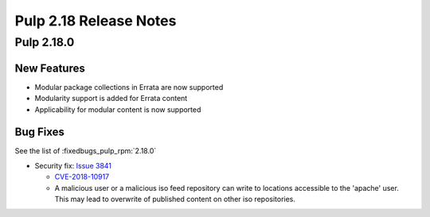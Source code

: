 =======================
Pulp 2.18 Release Notes
=======================

Pulp 2.18.0
===========

New Features
------------

* Modular package collections in Errata are now supported
* Modularity support is added for Errata content
* Applicability for modular content is now supported

Bug Fixes
---------

See the list of :fixedbugs_pulp_rpm:`2.18.0`

* Security fix: `Issue 3841 <https://pulp.plan.io/issues/3841>`_

  * `CVE-2018-10917 <https://nvd.nist.gov/vuln/detail/CVE-2018-10917>`_
  * A malicious user or a malicious iso feed repository can write to locations accessible
    to the 'apache' user. This may lead to overwrite of published content on other
    iso repositories. 
